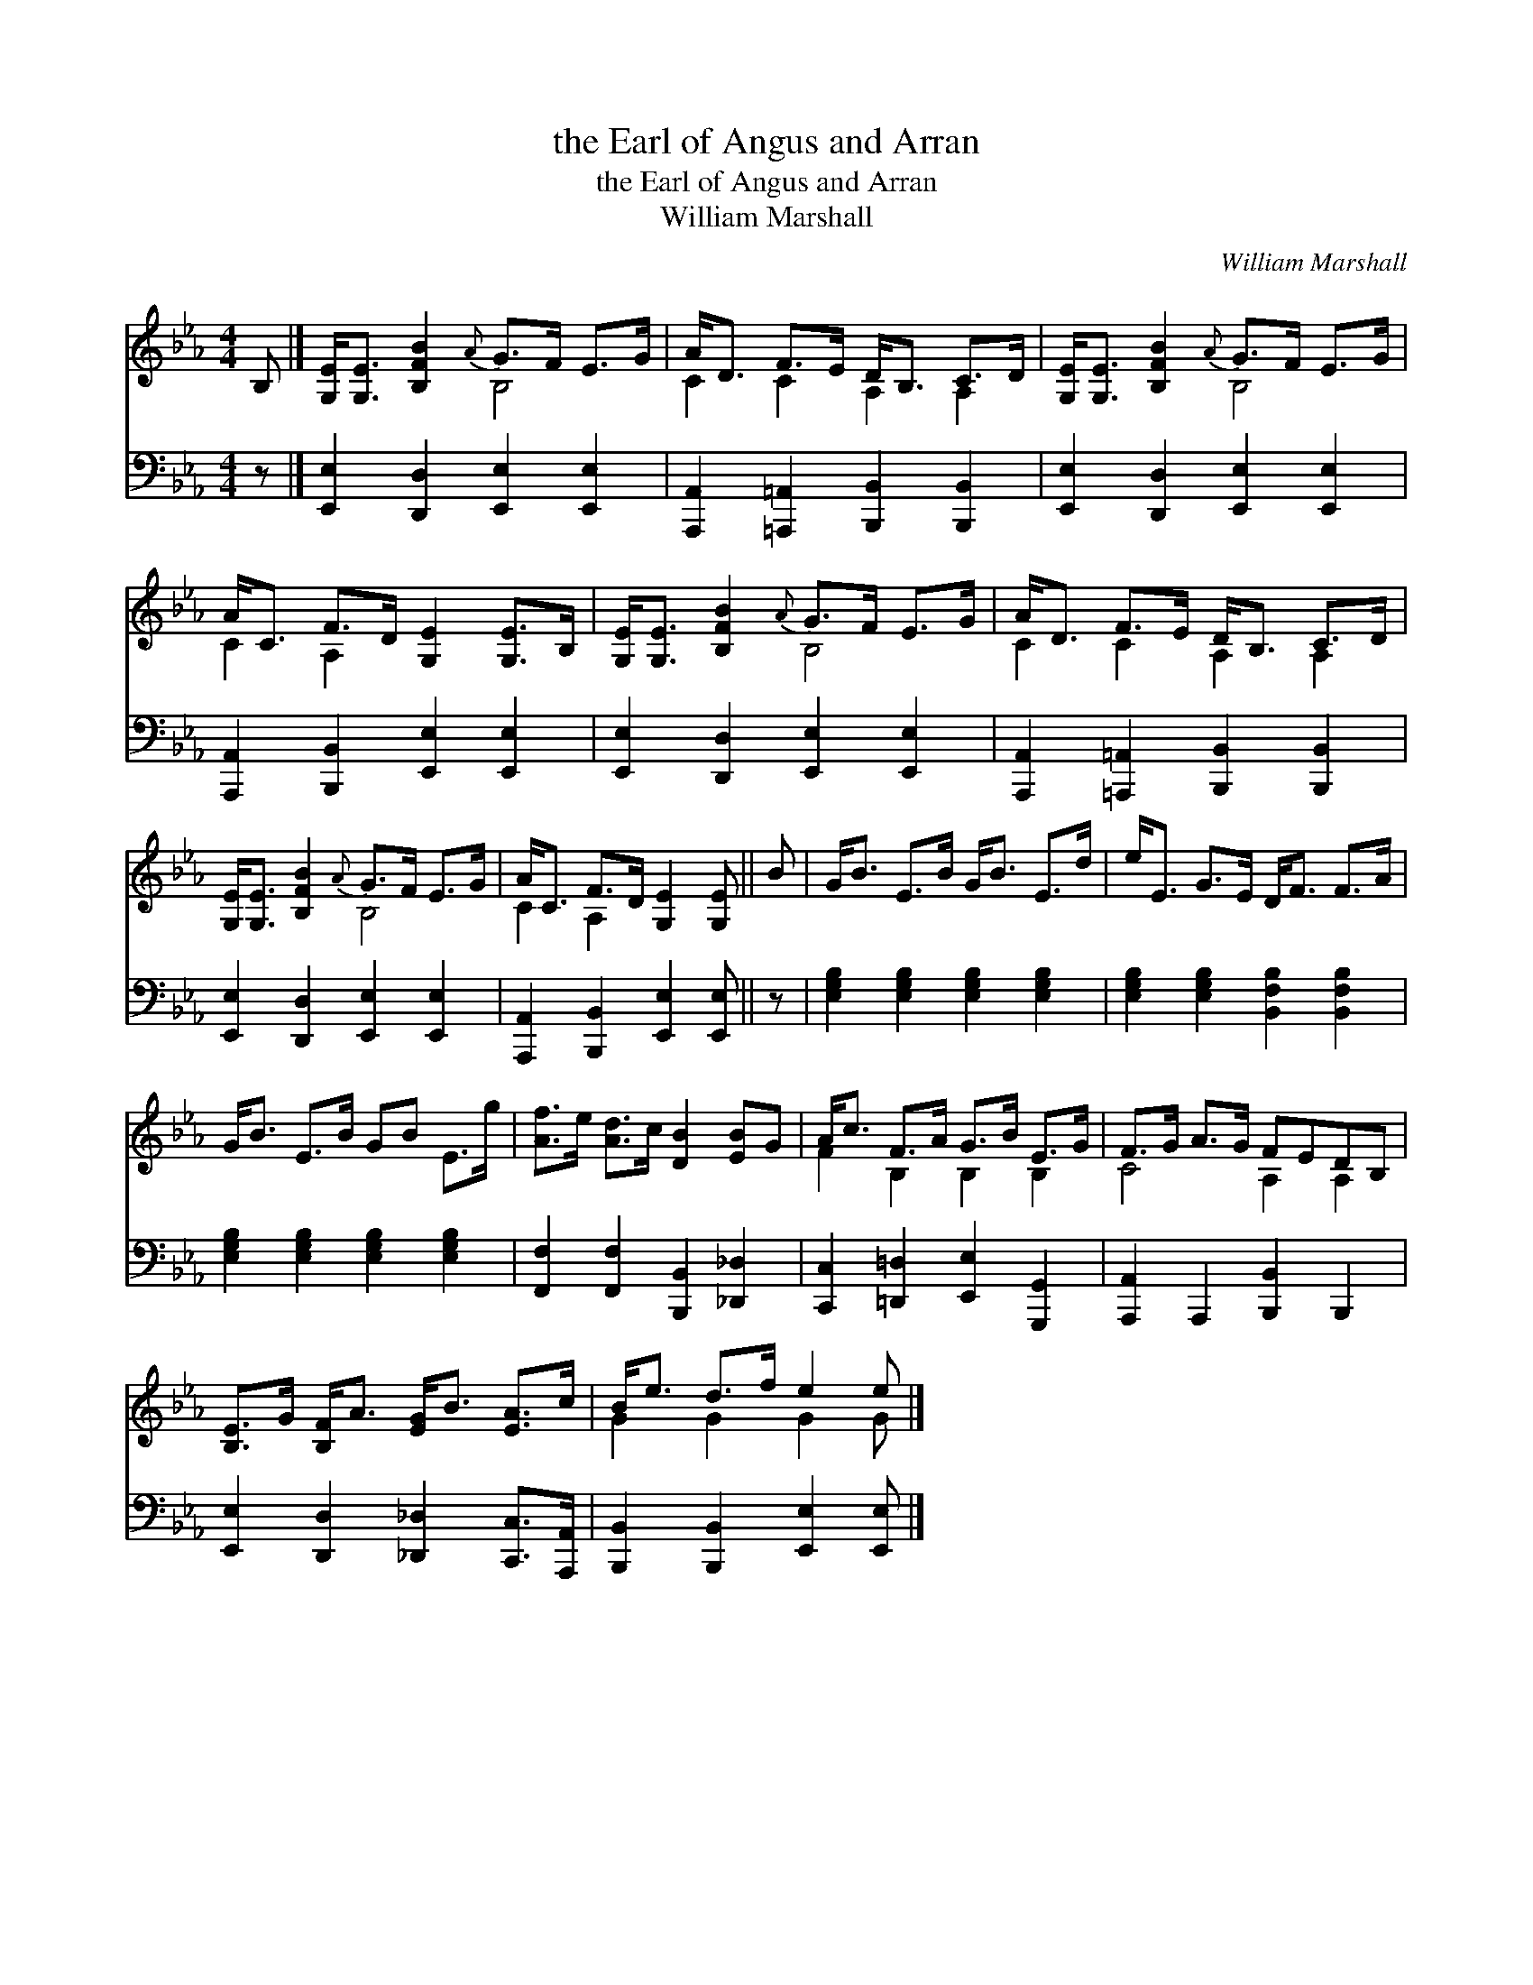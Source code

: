 X:1
T:the Earl of Angus and Arran
T:the Earl of Angus and Arran
T:William Marshall
C:William Marshall
%%score ( 1 2 ) 3
L:1/8
M:4/4
K:Eb
V:1 treble 
V:2 treble 
V:3 bass 
V:1
 B, |] [G,E]<[G,E] [B,FB]2{A} G>F E>G | A<D F>E D<B, C>D | [G,E]<[G,E] [B,FB]2{A} G>F E>G | %4
 A<C F>D [G,E]2 [G,E]>B, | [G,E]<[G,E] [B,FB]2{A} G>F E>G | A<D F>E D<B, C>D | %7
 [G,E]<[G,E] [B,FB]2{A} G>F E>G | A<C F>D [G,E]2 [G,E] || B | G<B E>B G<B E>d | e<E G>E D<F F>A | %12
 G<B E>B GB E>g | [Af]>e [Ad]>c [DB]2 [EB]G | A<c F>A G>B E>G | F>G A>G FEDB, | %16
 [B,E]>G [B,F]<A [EG]<B [EA]>c | B<e d>f e2 e |] %18
V:2
 x |] x4 B,4 | C2 C2 A,2 A,2 | x4 B,4 | C2 A,2 x4 | x4 B,4 | C2 C2 A,2 A,2 | x4 B,4 | C2 A,2 x3 || %9
 x | x8 | x8 | x8 | x8 | F2 B,2 B,2 B,2 | C4 A,2 A,2 | x8 | G2 G2 G2 G |] %18
V:3
 z |] [E,,E,]2 [D,,D,]2 [E,,E,]2 [E,,E,]2 | [A,,,A,,]2 [=A,,,=A,,]2 [B,,,B,,]2 [B,,,B,,]2 | %3
 [E,,E,]2 [D,,D,]2 [E,,E,]2 [E,,E,]2 | [A,,,A,,]2 [B,,,B,,]2 [E,,E,]2 [E,,E,]2 | %5
 [E,,E,]2 [D,,D,]2 [E,,E,]2 [E,,E,]2 | [A,,,A,,]2 [=A,,,=A,,]2 [B,,,B,,]2 [B,,,B,,]2 | %7
 [E,,E,]2 [D,,D,]2 [E,,E,]2 [E,,E,]2 | [A,,,A,,]2 [B,,,B,,]2 [E,,E,]2 [E,,E,] || z | %10
 [E,G,B,]2 [E,G,B,]2 [E,G,B,]2 [E,G,B,]2 | [E,G,B,]2 [E,G,B,]2 [B,,F,B,]2 [B,,F,B,]2 | %12
 [E,G,B,]2 [E,G,B,]2 [E,G,B,]2 [E,G,B,]2 | [F,,F,]2 [F,,F,]2 [B,,,B,,]2 [_D,,_D,]2 | %14
 [C,,C,]2 [=D,,=D,]2 [E,,E,]2 [G,,,G,,]2 | [A,,,A,,]2 A,,,2 [B,,,B,,]2 B,,,2 | %16
 [E,,E,]2 [D,,D,]2 [_D,,_D,]2 [C,,C,]>[A,,,A,,] | [B,,,B,,]2 [B,,,B,,]2 [E,,E,]2 [E,,E,] |] %18

